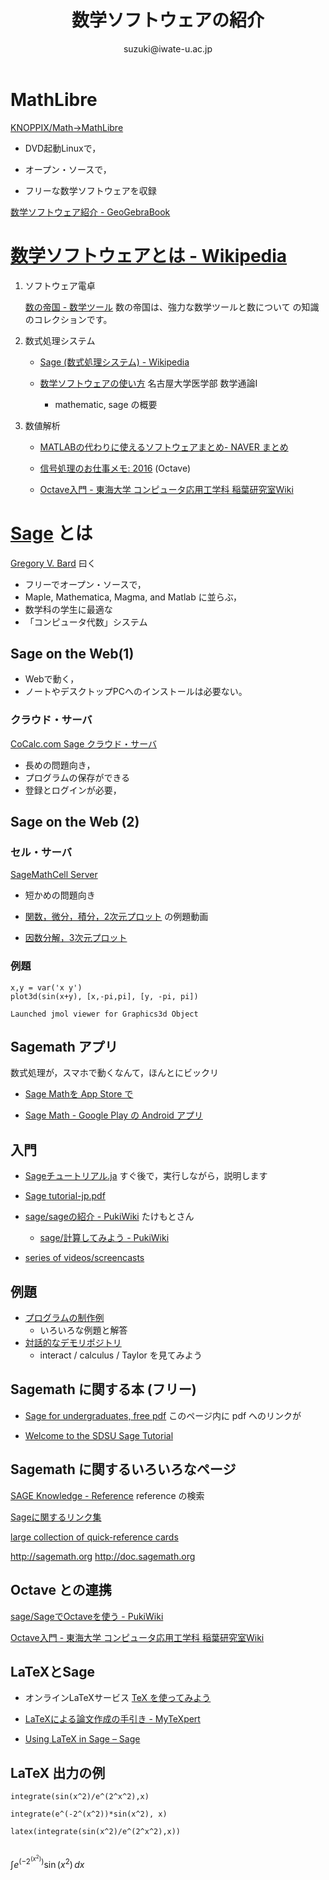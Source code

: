 #+HTML_MATHJAX:  path:"http://cdn.mathjax.org/mathjax/latest/MathJax.js"
#+TITLE: 数学ソフトウェアの紹介
#+author: suzuki@iwate-u.ac.jp
#+OPTIONS: H:3 toc:nil num:t ^:nil
#+LATEX_CLASS: jarticle
#+LATEX_CLASS_OPTIONS: [dvipdfmx,11pt]

#+BIND: org-latex-image-default-width 0.8\linewidth

#+LATEX_HEADER:\setlength{\textwidth}{20cm}
#+LATEX_HEADER:\setlength{\oddsidemargin}{-1cm}
#+LATEX_HEADER:\setlength{\evensidemargin}{-1cm}
#+LATEX_HEADER:\setlength{\topmargin}{-3cm}
#+LATEX_HEADER:\setlength{\textheight}{28cm}

* MathLibre 

  [[https://www.geogebra.org/m/hShSTr6e][KNOPPIX/Math->MathLibre]] 
    
  - DVD起動Linuxで，

  - オープン・ソースで，

  - フリーな数学ソフトウェアを収録 

  [[https://www.geogebra.org/m/hShSTr6e][数学ソフトウェア紹介 - GeoGebraBook]]

* [[https://ja.wikipedia.org/wiki/%E6%95%B0%E5%AD%A6%E3%82%BD%E3%83%95%E3%83%88%E3%82%A6%E3%82%A7%E3%82%A2][数学ソフトウェアとは - Wikipedia]] 

1) ソフトウェア電卓  

     [[http://ja.numberempire.com/][数の帝国 - 数学ツール]] 数の帝国は、強力な数学ツールと数について
     の知識のコレクションです。
       
2) 数式処理システム

     - [[https://ja.wikipedia.org/wiki/Sage_(%E6%95%B0%E5%BC%8F%E5%87%A6%E7%90%86%E3%82%B7%E3%82%B9%E3%83%86%E3%83%A0)][Sage (数式処理システム) - Wikipedia]]

     - [[https://www.math.nagoya-u.ac.jp/~naito/lecture/2012_SS.calc/software-1.pdf][数学ソフトウェアの使い方]] 名古屋大学医学部 数学通論I 

       - mathematic, sage の概要

6) 数値解析

     - [[https://matome.naver.jp/odai/2136163231573327601][MATLABの代わりに使えるソフトウェアまとめ- NAVER まとめ]]

     - [[http://signalprocessor.blogspot.jp/2016/][信号処理のお仕事メモ: 2016]] (Octave)

     - [[http://www.inaba-lab.org/wiki/index.php/Octave%E5%85%A5%E9%96%80][Octave入門 - 東海大学 コンピュータ応用工学科 稲葉研究室Wiki]]

* [[http://www.sagemath.org][Sage]] とは

  [[http://www.gregorybard.com/Sage.html][Gregory V. Bard]] 曰く

  - フリーでオープン・ソースで，
  - Maple, Mathematica, Magma, and Matlab に並らぶ，
  - 数学科の学生に最適な
  - 「コンピュータ代数」システム

** Sage on the Web(1)

  - Webで動く，
  - ノートやデスクトップPCへのインストールは必要ない。

*** クラウド・サーバ

   [[http://www.cocalc.com/][CoCalc.com Sage クラウド・サーバ]] 

   - 長めの問題向き，
   - プログラムの保存ができる
   - 登録とログインが必要，

** Sage on the Web (2)

*** セル・サーバ

   [[http://sagecell.sagemath.org/][SageMathCell Server]]
    
   - 短かめの問題向き

   - [[http://www.gregorybard.com/videos/Sage_part1.swf][関数，微分，積分，2次元プロット]] の例題動画

   - [[http://www.gregorybard.com/videos/Sage_part2.swf][因数分解，3次元プロット]]

*** 例題
#+BEGIN_SRC sage
x,y = var('x y')
plot3d(sin(x+y), [x,-pi,pi], [y, -pi, pi])
 #+END_SRC

 #+RESULTS:
 : Launched jmol viewer for Graphics3d Object


** Sagemath アプリ

    数式処理が，スマホで動くなんて，ほんとにビックリ

    - [[https://itunes.apple.com/jp/app/sage-math/id496492945?mt=8][Sage Mathを App Store で]]

    - [[https://play.google.com/store/apps/details?id=org.sagemath.droid&hl=ja][Sage Math - Google Play の Android アプリ]]

** 入門

    - [[http://doc.sagemath.org/html/ja/tutorial/index.html][Sageチュートリアル.ja]] すぐ後で，実行しながら，説明します

    - [[http://doc.sagemath.org/pdf/ja/tutorial/tutorial-jp.pdf][Sage tutorial-jp.pdf]]

    - [[http://www.pwv.co.jp/%7Etake/TakeWiki/index.php?sage%2Fsage%E3%81%AE%E7%B4%B9%E4%BB%8B][sage/sageの紹介 - PukiWiki]] たけもとさん

      - [[http://www.pwv.co.jp/~take/TakeWiki/index.php?sage%2F%E8%A8%88%E7%AE%97%E3%81%97%E3%81%A6%E3%81%BF%E3%82%88%E3%81%86][sage/計算してみよう - PukiWiki]]

    - [[http://www.sagemath.org/help-video.html][series of videos/screencasts]] 
   
** 例題

  - [[http://doc.sagemath.org/html/en/constructions/index.html][プログラムの制作例]]
    - いろいろな例題と解答

  - [[https://wiki.sagemath.org/interact][対話的なデモリポジトリ]] 
    - interact / calculus / Taylor  を見てみよう

** Sagemath に関する本 (フリー)

   - [[http://www.gregorybard.com/Sage.html][Sage for undergraduates, free pdf]]   このページ内に pdf へのリンクが

   - [[http://mosullivan.sdsu.edu/Teaching/sdsu-sage-tutorial/index.html][Welcome to the SDSU Sage Tutorial]]

** Sagemath に関するいろいろなページ

   [[http://sk.sagepub.com/reference][SAGE Knowledge - Reference]] reference の検索

   [[https://qiita.com/HirofumiYashima/items/6bb5770961a3b7d33118][Sageに関するリンク集]]

   [[http://wiki.sagemath.org/quickref][large collection of quick-reference cards]] 

   [[http://sagemath.org]] http://doc.sagemath.org 

** Octave との連携

   [[http://www.pwv.co.jp/%7Etake/TakeWiki/index.php?sage%2FSage%E3%81%A7Octave%E3%82%92%E4%BD%BF%E3%81%86][sage/SageでOctaveを使う - PukiWiki]] 

   [[http://www.inaba-lab.org/wiki/index.php/Octave%E5%85%A5%E9%96%80][Octave入門 - 東海大学 コンピュータ応用工学科 稲葉研究室Wiki]]

** LaTeXとSage
    
   - オンラインLaTeXサービス  [[https://oku.edu.mie-u.ac.jp/~okumura/texonweb/][TeX を使ってみよう]] 

   - [[https://mytexpert.osdn.jp/index.php?LaTeX%A4%CB%A4%E8%A4%EB%CF%C0%CA%B8%BA%EE%C0%AE%A4%CE%BC%EA%B0%FA%A4%AD][LaTeXによる論文作成の手引き - MyTeXpert]]

   - [[http://sage.math.gordon.edu/home/pub/51/][Using LaTeX in Sage -- Sage]]

** LaTeX 出力の例

    
#+BEGIN_SRC sage :exports both
integrate(sin(x^2)/e^(2^x^2),x)
#+END_SRC
#+BEGIN_CENTER

#+RESULTS:
: integrate(e^(-2^(x^2))*sin(x^2), x)

#+BEGIN_SRC sage :exports both
latex(integrate(sin(x^2)/e^(2^x^2),x))

#+END_SRC




#+RESULTS:
$\int e^{\left(-2^{\left(x^{2}\right)}\right)}\sin\left(x^{2}\right)\,{d x}$


#+END_CENTER

